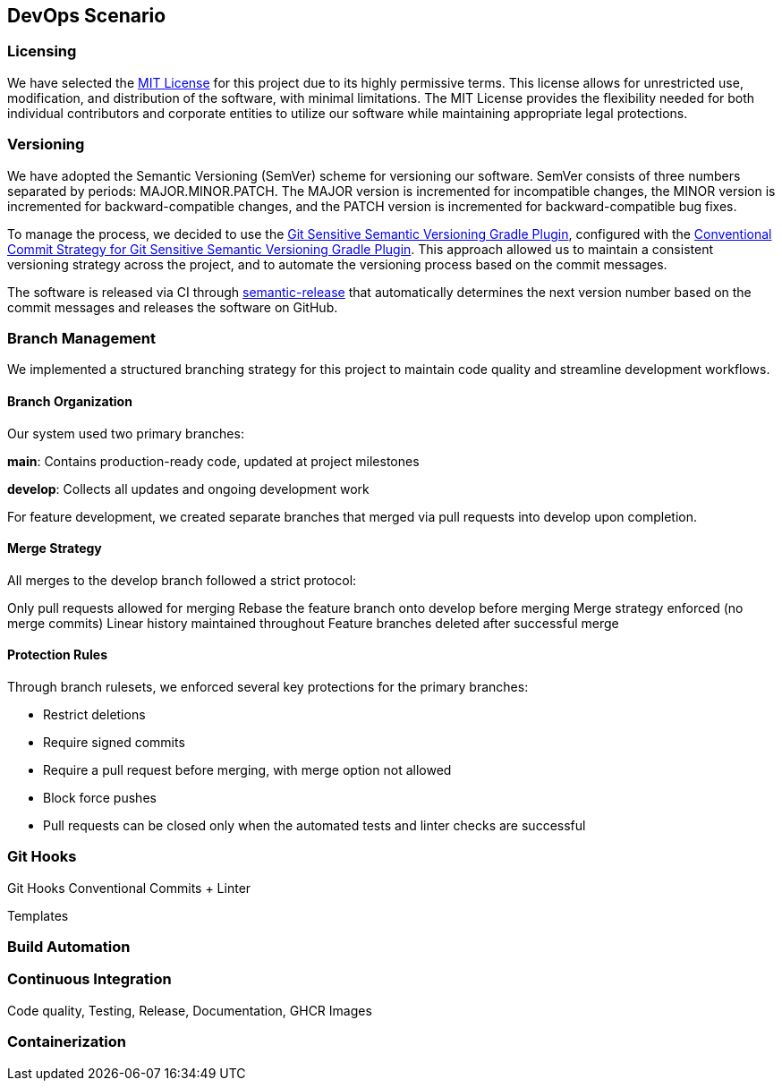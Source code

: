 == DevOps Scenario

=== Licensing
We have selected the link:https://opensource.org/licenses/MIT[MIT License] for this project due to its highly permissive terms. This license allows for unrestricted use, modification, and distribution of the software, with minimal limitations. The MIT License provides the flexibility needed for both individual contributors and corporate entities to utilize our software while maintaining appropriate legal protections.

=== Versioning
We have adopted the Semantic Versioning (SemVer) scheme for versioning our software. SemVer consists of three numbers separated by periods: MAJOR.MINOR.PATCH. The MAJOR version is incremented for incompatible changes, the MINOR version is incremented for backward-compatible changes, and the PATCH version is incremented for backward-compatible bug fixes.

To manage the process, we decided to use the link:https://github.com/DanySK/git-sensitive-semantic-versioning-gradle-plugin[Git Sensitive Semantic Versioning Gradle Plugin], configured with the link:https://github.com/AndreaBrighi/conventional-commit-strategy-for-git-sensitive-semantic-versioning-gradle-plugin[Conventional Commit Strategy for Git Sensitive Semantic Versioning Gradle Plugin]. This approach allowed us to maintain a consistent versioning strategy across the project, and to automate the versioning process based on the commit messages.

The software is released via CI through link:https://github.com/semantic-release/semantic-release[semantic-release] that automatically determines the next version number based on the commit messages and releases the software on GitHub.

=== Branch Management
We implemented a structured branching strategy for this project to maintain code quality and streamline development workflows.

==== Branch Organization
Our system used two primary branches:

*main*: Contains production-ready code, updated at project milestones

*develop*: Collects all updates and ongoing development work

For feature development, we created separate branches that merged via pull requests into develop upon completion.

==== Merge Strategy
All merges to the develop branch followed a strict protocol:

Only pull requests allowed for merging
Rebase the feature branch onto develop before merging
Merge strategy enforced (no merge commits)
Linear history maintained throughout
Feature branches deleted after successful merge

==== Protection Rules
Through branch rulesets, we enforced several key protections for the primary branches:

* Restrict deletions
* Require signed commits
* Require a pull request before merging, with merge option not allowed
* Block force pushes
* Pull requests can be closed only when the automated tests and linter checks are successful

=== Git Hooks

Git Hooks
Conventional Commits + Linter

Templates

=== Build Automation

=== Continuous Integration

Code quality, Testing, Release, Documentation, GHCR Images

=== Containerization

